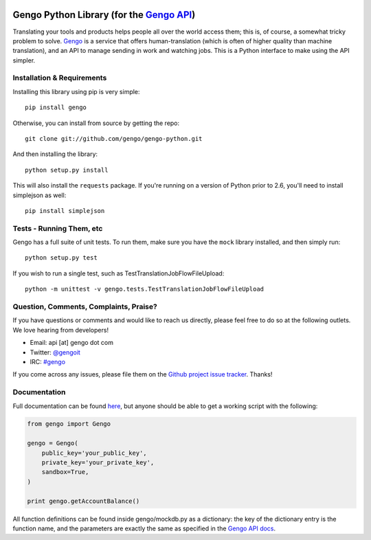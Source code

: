|Build Status|

Gengo Python Library (for the `Gengo API <http://gengo.com/api/>`__)
====================================================================

Translating your tools and products helps people all over the world
access them; this is, of course, a somewhat tricky problem to solve.
`Gengo <http://gengo.com/>`__ is a service that offers
human-translation (which is often of higher quality than machine
translation), and an API to manage sending in work and watching jobs.
This is a Python interface to make using the API simpler.

Installation & Requirements
---------------------------

Installing this library using pip is very simple:

::

    pip install gengo

Otherwise, you can install from source by getting the repo:

::

    git clone git://github.com/gengo/gengo-python.git

And then installing the library:

::

    python setup.py install

This will also install the ``requests`` package. If you're running on a
version of Python prior to 2.6, you'll need to install simplejson as
well:

::

    pip install simplejson

Tests - Running Them, etc
-------------------------

Gengo has a full suite of unit tests. To run them, make sure you have
the ``mock`` library installed, and then simply run:

::

    python setup.py test

If you wish to run a single test, such as
TestTranslationJobFlowFileUpload:

::

    python -m unittest -v gengo.tests.TestTranslationJobFlowFileUpload

Question, Comments, Complaints, Praise?
---------------------------------------

If you have questions or comments and would like to reach us directly,
please feel free to do so at the following outlets. We love hearing from
developers!

-  Email: api [at] gengo dot com
-  Twitter: `@gengoit <https://twitter.com/gengoit>`__
-  IRC: `#gengo <irc://irc.freenode.net/gengo>`__

If you come across any issues, please file them on the `Github project
issue tracker <https://github.com/gengo/gengo-python/issues>`__. Thanks!

Documentation
-------------

Full documentation can be found `here <http://developers.gengo.com>`__,
but anyone should be able to get a working script with the following:

.. code:: python

    from gengo import Gengo

    gengo = Gengo(
        public_key='your_public_key',
        private_key='your_private_key',
        sandbox=True,
    )

    print gengo.getAccountBalance()

All function definitions can be found inside gengo/mockdb.py as a
dictionary: the key of the dictionary entry is the function name, and
the parameters are exactly the same as specified in the `Gengo API
docs <http://developers.gengo.com>`__.

.. |Build Status| image:: https://secure.travis-ci.org/gengo/gengo-python.png
   :target: http://travis-ci.org/gengo/gengo-python

